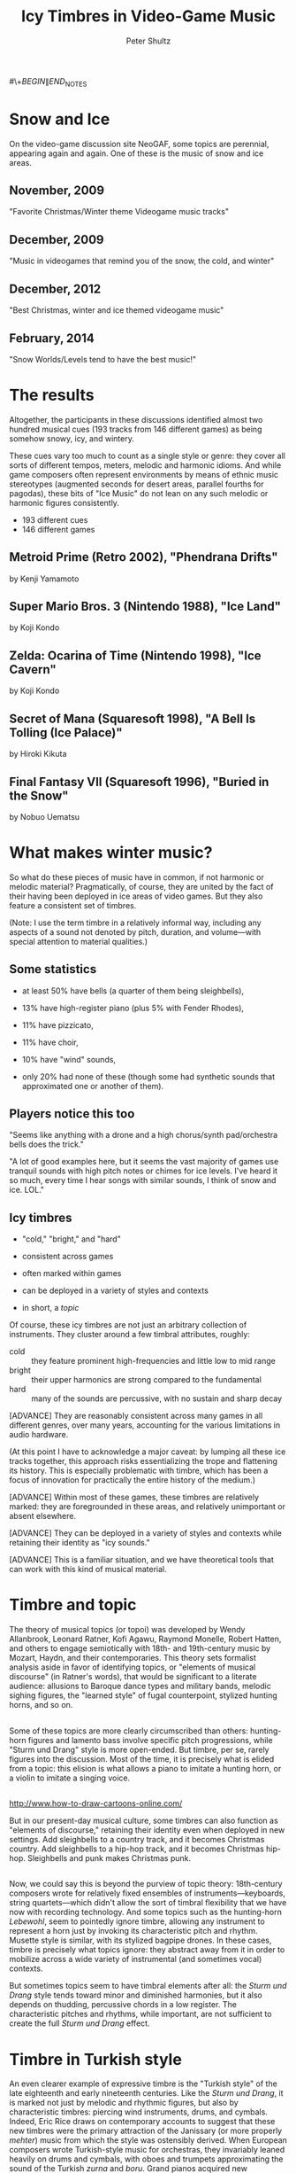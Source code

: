 #+Title: Icy Timbres in Video-Game Music  
#+Author: Peter Shultz
#+Email: pashultz@uchicago.edu

#+OPTIONS: reveal_center:nil reveal_progress:t reveal_history:nil reveal_control:t
#+OPTIONS: reveal_mathjax:nil reveal_rolling_links:nil reveal_keyboard:t reveal_overview:nil num:nil
#+OPTIONS: reveal_width:1024 reveal_height:600
#+OPTIONS: toc:nil
#+REVEAL_MARGIN: 0.1
#+REVEAL_MIN_SCALE: 0.5
#+REVEAL_MAX_SCALE: 2.5
#+REVEAL_TRANS: linear
#+REVEAL_THEME: moon
#+REVEAL_EXTRA_CSS: styles.css
#+REVEAL_HLEVEL: 1
#+REVEAL_HEAD_PREAMBLE: <meta name="description" content="Org-Reveal Introduction.">
#+REVEAL_ROOT: ../reveal.js

#\+\(BEGIN\|END\)_NOTES

* Snow and Ice
On the video-game discussion site NeoGAF, some topics are perennial, appearing again and again. One of these is the music of snow and ice areas.
** November, 2009
[[file:img/neogaf-2009a.png]]
"Favorite Christmas/Winter theme Videogame music tracks"
** December, 2009
[[file:img/neogaf-2009b.png]]
"Music in videogames that remind you of the snow, the cold, and winter"
** December, 2012
[[file:img/neogaf-2012.png]]
"Best Christmas, winter and ice themed videogame music"
** February, 2014
[[file:img/neogaf-2014.png]]
"Snow Worlds/Levels tend to have the best music!"
* The results
Altogether, the participants in these discussions identified almost two hundred musical cues (193 tracks from 146 different games) as being somehow snowy, icy, and wintery.

These cues vary too much to count as a single style or genre: they cover all sorts of different tempos, meters, melodic and harmonic idioms. And while game composers often represent environments by means of ethnic music stereotypes (augmented seconds for desert areas, parallel fourths for pagodas), these bits of "Ice Music" do not lean on any such melodic or harmonic figures consistently.
- 193 different cues
- 146 different games

** Metroid Prime (Retro 2002), "Phendrana Drifts"
#+REVEAL_HTML: <video data-autoplay class="stretch" src="./vid/Metroid Prime - Phendrana Drifts.mp4"></video>
by Kenji Yamamoto
** Super Mario Bros. 3 (Nintendo 1988), "Ice Land"
:PROPERTIES:
:reveal_background: ./img/smb3-ice-land.jpg
:END:
#+REVEAL_HTML: <audio data-autoplay src="./aud/smb3.m4a"></audio>
by Koji Kondo
** Zelda: Ocarina of Time (Nintendo 1998), "Ice Cavern"
:PROPERTIES:
:reveal_background: ./img/ocarina-ice-cavern.jpg
:END:
#+REVEAL_HTML: <audio data-autoplay src="./aud/zelda-oot-ice-cavern.m4a"></audio>
by Koji Kondo
** Secret of Mana (Squaresoft 1998), "A Bell Is Tolling (Ice Palace)"
:PROPERTIES:
:reveal_background: ./img/som-ice-palace.png
:END:
#+REVEAL_HTML: <audio data-autoplay src="./aud/som-bell.m4a"></audio>
by Hiroki Kikuta
** Final Fantasy VII (Squaresoft 1996), "Buried in the Snow"
:PROPERTIES:
:reveal_background: ./img/ff7-icicle-inn.png
:END:
#+REVEAL_HTML: <audio data-autoplay src="./aud/ff7-buried.m4a"></audio>
by Nobuo Uematsu
* What makes winter music? 
So what do these pieces of music have in common, if not harmonic or melodic material? Pragmatically, of course, they are united by the fact of their having been deployed in ice areas of video games. But they also feature a consistent set of timbres.

(Note: I use the term timbre in a relatively informal way, including any aspects of a sound not denoted by pitch, duration, and volume—with special attention to material qualities.)
** Some statistics
- at least 50% have bells (a quarter of them being sleighbells),
#+ATTR_REVEAL: :frag roll-in
- 13% have high-register piano (plus 5% with Fender Rhodes),
#+ATTR_REVEAL: :frag roll-in
- 11% have pizzicato,
#+ATTR_REVEAL: :frag roll-in
- 11% have choir,
#+ATTR_REVEAL: :frag roll-in
- 10% have "wind" sounds,
#+ATTR_REVEAL: :frag roll-in
- only 20% had none of these (though some had synthetic sounds that approximated one or another of them).

** Players notice this too
[[file:img/neogaf-58.png]]
[[file:img/neogaf-87.png]]

"Seems like anything with a drone and a high chorus/synth pad/orchestra bells does the trick."

"A lot of good examples here, but it seems the vast majority of games use tranquil sounds with high pitch notes or chimes for ice levels. I've heard it so much, every time I hear songs with similar sounds, I think of snow and ice. LOL."
** Icy timbres
- "cold," "bright," and "hard"
#+ATTR_REVEAL: :frag roll-in
- consistent across games
#+ATTR_REVEAL: :frag roll-in
- often marked within games
#+ATTR_REVEAL: :frag roll-in
- can be deployed in a variety of styles and contexts
#+ATTR_REVEAL: :frag roll-in
- in short, a /topic/

Of course, these icy timbres are not just an arbitrary collection of instruments. They cluster around a few timbral attributes, roughly:

- cold :: they feature prominent high-frequencies and little low to mid range
- bright :: their upper harmonics are strong compared to the fundamental
- hard :: many of the sounds are percussive, with no sustain and sharp decay

[ADVANCE] They are reasonably consistent across many games in all different genres, over many years, accounting for the various limitations in audio hardware.

(At this point I have to acknowledge a major caveat: by lumping all these ice tracks together, this approach risks essentializing the trope and flattening its history. This is especially problematic with timbre, which has been a focus of innovation for practically the entire history of the medium.)

[ADVANCE] Within most of these games, these timbres are relatively marked: they are foregrounded in these areas, and relatively unimportant or absent elsewhere.

[ADVANCE] They can be deployed in a variety of styles and contexts while retaining their identity as "icy sounds."

[ADVANCE] This is a familiar situation, and we have theoretical tools that can work with this kind of musical material.
* Timbre and topic
The theory of musical topics (or topoi) was developed by Wendy Allanbrook, Leonard Ratner, Kofi Agawu, Raymond Monelle, Robert Hatten, and others to engage semiotically with 18th- and 19th-century music by Mozart, Haydn, and their contemporaries. This theory sets formalist analysis aside in favor of identifying topics, or "elements of musical discourse" (in Ratner's words), that would be significant to a literate audience: allusions to Baroque dance types and military bands, melodic sighing figures, the "learned style" of fugal counterpoint, stylized hunting horns, and so on.
** 
Some of these topics are more clearly circumscribed than others: hunting-horn figures and lamento bass involve specific pitch progressions, while "Sturm und Drang" style is more open-ended. But timbre, per se, rarely figures into the discussion. Most of the time, it is precisely what is elided from a topic: this elision is what allows a piano to imitate a hunting horn, or a violin to imitate a singing voice.
** 
[[file:img/reindeer.gif]]

http://www.how-to-draw-cartoons-online.com/

But in our present-day musical culture, some timbres can also function as "elements of discourse," retaining their identity even when deployed in new settings. Add sleighbells to a country track, and it becomes Christmas country. Add sleighbells to a hip-hop track, and it becomes Christmas hip-hop. Sleighbells and punk makes Christmas punk.
** 
Now, we could say this is beyond the purview of topic theory: 18th-century composers wrote for relatively fixed ensembles of instruments—keyboards, string quartets—which didn't allow the sort of timbral flexibility that we have now with recording technology. And some topics such as the hunting-horn /Lebewohl/, seem to pointedly ignore timbre, allowing any instrument to represent a horn just by invoking its characteristic pitch and rhythm. Musette style is similar, with its stylized bagpipe drones. In these cases, timbre is precisely what topics ignore: they abstract away from it in order to mobilize across a wide variety of instrumental (and sometimes vocal) contexts.

But sometimes topics seem to have timbral elements after all: the /Sturm und Drang/ style tends toward minor and diminished harmonies, but it also depends on thudding, percussive chords in a low register. The characteristic pitches and rhythms, while important, are not sufficient to create the full /Sturm und Drang/ effect.
* Timbre in Turkish style
[[file:img/piano.jpg]]

An even clearer example of expressive timbre is the "Turkish style" of the late eighteenth and early nineteenth centuries. Like the /Sturm und Drang/, it is marked not just by melodic and rhythmic figures, but also by characteristic timbres: piercing wind instruments, drums, and cymbals. Indeed, Eric Rice draws on contemporary accounts to suggest that these new timbres were the primary attraction of the Janissary (or more properly /mehter/) music from which the style was ostensibly derived. When European composers wrote Turkish-style music for orchestras, they invariably leaned heavily on drums and cymbals, with oboes and trumpets approximating the sound of the Turkish /zurna/ and /boru/. Grand pianos acquired new "Janissary" pedals, which hit a bass drum and cymbal. This one from Vienna circa 1815 has a Janissary pedal, a bassoon pedal, a harp pedal, and two moderator pedals (practice mutes, more or less), as well as the damper and /una corda/ pedals that survive on modern instruments. 

So what does this tell us? For one thing, it reminds us that there's nothing new about using timbre as an expressive, referential device—that practice long predates recording technology. It also suggests that topic theory could be a good way to describe this kind of timbral expression: it integrates timbral effects into a more general musical discourse.

* What do icy timbres stand for?
Many topics are considered /referential/: they index musical styles (the minuet, the fugue), instruments (hunting horns), sounds of nature (storm), or the human voice (singing, sighing). No matter how complex the cultural meanings of Turkish Janissary music may be, they are thus in some sense circumscribed by the indexical relationship to Turkish culture: they stand for whatever Turkishness means in Viennese society at the time—according to Rice, a combination of militarism, backwardness, and general otherness.

So, are the timbres of ice music also referential in this way? On the one hand, few of the instruments belong to any stereotyped musical culture: glockenspiel, celeste, piano, and harp are fairly international. And the Nordic and Russian musical styles that /could/ most plausibly have been used for ice worlds are not invoked as often as might be expected, given the ubiquity of visual references to their architecture and clothing.

There are exceptions: for example, Jeremy Soule’s main theme for /Skyrim/ uses a stereotypical "Viking chorus," and Kenny Young and Brian D'Oliveira use a Scandinavian-sounding fiddle for the snowy Gibbet Hill area in their score to /Tearaway/ (Media Molecule 2013). But the "ice music" trope doesn't require this sort of allusion to Nordic music.

** Christmas allusions
On the other hand, thirty-five of the cues use sleighbells, the very sound of Christmas—a timbre with as strong and specific a cultural association as any musical topic. Two of the NeoGAF thread titles mention "Christmas" right alongside "ice" and "winter," and several of the tunes are arrangements of pre-existing Christmas songs, or in the case of David Wise's score to /Diddy Kong Racing/ (Rare 1997) tunes that allude to famous copyrighted Christmas songs such as "White Christmas" and "Santa Claus Is Coming to Town" without quite coming close enough to count as plagiarism. And Grant Kirkhope's 1998 score to "Freezeezy Peak" (/Banjo-Kazooie/) opens with a brass fanfare that alludes to the "Waltz of the Flowers" from Tchaikovsky's /Nutcracker Suite/.

*** /Banjo-Kazooie/ (Rare 1998), "Freezeezy Peak" 
#+REVEAL_HTML: <audio data-autoplay src="./aud/banjo-freezeezy.m4a"></audio>
by Grant Kirkhope

So for at least some games and players, there is significant overlap between "ice music" and "Christmas music."

But not all ice music has Christmas cheer. Only about 1/8 of the cues in the entire corpus use sleighbells, and the examples we heard earlier (which are among the most frequently mentioned in these discussions) take a more somber tone. So Christmas spirit does not exhaust the referentiality of ice music.

* Feeling cold, hearing cold
In the rest of this paper, I would like to sketch an argument that these icy timbres refer not just to cultural associations of winter, but also to the actual sense experiences of cold.

[[file:img/phendrana-cold-neogaf.png]]

"What's so strange about Phendrana (maybe it's just me) is that combined with the visuals, it actually makes you feel cold."

"This is literally what makes it the best snow level in videogames. You feel as if you are actually there, in the coldest environment ever."

These players claim that the game—visuals and music—actually induces a bodily feeling of coldness. This may sound like hyperbole, but it might not be so farfetched.

** Lonely is cold
Zhong, Chen-Bo, and Geoffrey J. Leonardelli. “Cold and Lonely: Does Social Exclusion Literally Feel Cold?” /Psychological Science/ 19, no. 9 (September 1, 2008): 838–842. doi:10.1111/j.1467-9280.2008.02165.x.

This study found that subjects who were asked to recall episodes of social exclusion subsequently estimated the room temperature to be lower than others, and were more likely to ask for hot food and drink afterward.

Ijzerman, Hans, Marcello Gallucci, Wim T J L Pouw, Sophia C Weiβgerber, Niels J Van Doesum, and Kipling D Williams. “Cold-Blooded Loneliness: Social Exclusion Leads to Lower Skin Temperatures.” /Acta Psychologica/ 140, no. 3 (July 2012): 283–288. doi:10.1016/j.actpsy.2012.05.002.

A later experiment found that participants who were shunned in an online game actually got cold fingers. This suggests that the feelings of coldness are not just imaginary; as the authors put it, "People feel colder because they are colder."

These results about social exclusion do not necessarily imply that the imaginary isolation of deserted areas in single-player games will make players feel cold—let alone because of the music—but they don't preclude it. They suggest that we perceive temperature, and conceive of temperature, by means of more than just the sense of touch.

** Cold sound

[[file:img/cold-film-sound.png]]

Certainly we have no problem using temperature terms to /describe/ timbre. Film sound designers have tricks for making scenes sound "cold," which they justify in acoustical/ecological terms: "Small sounds seem magnified in contrast to the quiet of the ambient sounds. Distant sounds are duller due to greater atmospheric absorption of high frequencies in colder temperatures." In this system of ecological realism, "cold" sounds are ones that mimic the soundscapes of cold weather.

But when audiophiles (of a certain stripe) distinguish the "warm" sound of tube amps and vinyl from the "cold" sound of digital amps and CDs, they use a different logic, ascribing warmth or coldness to the sound itself. Tube amps sound warm (they say) because of the intermodulation of low harmonics, and traditional vinyl mastering sounds warmer than CDs because it softens high frequencies. But note that these technical explanations come after the judgments of warmth and coldness, serving as justification. And while audiophiles may offer a variety of reasons why one system sounds warmer than another, its acoustic "temperature" is available to experience.

The musical coldness of video game worlds is like the audiophile's coldness: we hear it first and explain it only when pressed.

** Connections between sound and touch
In the last few decades, scholars in several disciplines have converged on the position that hearing and touch have an especially close connection. 

Garcia, Luis-Manuel. “‘Can You Feel It, Too?’: Intimacy and Affect at Electronic Dance Music Events in Paris, Chicago, and Berlin.” Ph.D. Dissertation, The University of Chicago, 2011. 

In music scholarship, Luis-Manuel Garcia, extending Laura U. Marks's theory of "haptic visuality" in film, writes of "haptic aurality" in which we hear texture through "richly textured, granular, embodied sounds that draw attention to haptic experience." (The dissertation is great, but the new and improved book is coming soon!)

Ihde, Don. /Listening and Voice: Phenomenologies of Sound/. 2nd ed. Albany: State University of New York Press, 2007.

In philosophy, Don Ihde mounts a phenomenological critique of "sense atomism," the venerable dogma that sensory experience consists of five distinct channels that we then integrate into a coherent image. One of his motivating examples involves the transition between hearing and touch: before an airplane flies overhead, we feel its approach in the ground, then we hear it, then feel it again after it passes. "Phenomenologically," Ihde writes, "I do not hear with my /ears/. I /hear/ with my whole body. My ears are at best the /focal/ organs of hearing."

Eitan, Zohar, and Inbar Rothschild. “How Music Touches: Musical Parameters and Listeners’ Audio-Tactile Metaphorical Mappings.” /Psychology of Music/ 39, no. 4 (October 1, 2011): 449–467. doi:10.1177/0305735610377592.

In addition to studies of perception and perceptual judgment, music scholars have investigated the way sound qualities map onto linguistic metaphors of touch. Eitan and Rothschild's 2012 study found that listeners judge high pitches to be cold and loud tones warm, but timbre was not a major concern—the stimuli were all sustained notes on piano and violin, with nothing approaching the characteristic timbres associated with ice in games.

Ro, Tony, Timothy M. Ellmore, and Michael S. Beauchamp. “A Neural Link Between Feeling and Hearing.” Cerebral Cortex 23, no. 7 (July 1, 2013): 1724–1730. doi:10.1093/cercor/bhs166.

In neuroscience, recent work on tactile perception shows that the auditory and somatosensory cortices are strongly linked, and tactile experience is temporally coded, like sound. (It is already widely known that tactile perception depends partly on hearing, particularly concerning judgments of roughness or dryness.) This suggests that the brain may represent texture multimodally or supramodally—as a quality that may manifest across sensory modalities. While this does not necessarily entail anything about the tactile and sonic perception of temperature, it suggests—in conjunction with the loneliness studies mentioned earlier—that temperature (and perhaps other somatic senses) may manifest in multiple modalities.

** Cold: Not just for touching?
In other words,  when we say these tunes "sound cold," it may not be just a figure of speech. Coldness may be like roughness, an ostensibly tactile sensation that turns out to have components in other sensory domains as well. In that case, these high-pitched, sharply-decaying, icy sounds could be cold in more than just a metaphorical sense.

* Conclusions and caveats
Ice music in games uses cold, hard, and bright timbres.

The referential capacity of musical timbre extends to tactile experience.

Topic theory is a promising approach for music with referential timbres.
* Other issues to work in some day
** water and ice in the standard rep: /Fantasia/, Debussy
- any way to work in Harold Clurman's quip about Martinu as "Chinese nightclub underwater"?
** remastered versions of games and music: /DuckTales/, /Smash Bros./
* Questions?
pashultz@uchicago.edu
